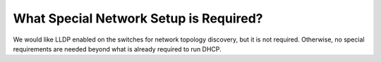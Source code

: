 .. index::
	Network; Special Setup

.. _faq_network_setup:

What Special Network Setup is Required?
=======================================

We would like LLDP enabled on the switches for network topology discovery, but it is not required.  Otherwise, no special requirements are needed beyond what is already required to run DHCP.
